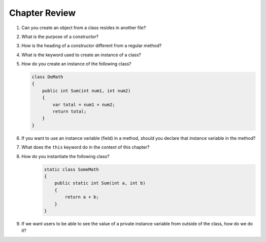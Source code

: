 Chapter Review 
=========================


#. Can you create an object from a class resides in another file?

#.  What is the purpose of a constructor?
    
#.  How is the heading of a constructor different from a regular method?

#.  What is the keyword used to create an instance of a class? 

#.  How do you create an instance of the following class?

    .. code-block:: 

        class DoMath
        {
            public int Sum(int num1, int num2)
            {
                var total = num1 + num2;
                return total;
            }
        }
    

#.  If you want to use an instance variable (field) in a method, should you declare
    that instance variable in the method?
    
#.  What does the ``this`` keyword do in the context of this chapter?

#. How do you instantiate the following class? 
    .. code-block:: 

        static class SomeMath
        {
            public static int Sum(int a, int b)
            {
                return a + b;
            }
        }

#.  If we want users to be able to see the value of a private instance variable
    from outside of the class, how do we do it?


.. #.  What is the general name of the category of public methods whose sole purpose
..     is to set a part of instance state to a new specified value?    

.. #.  If you do not explicitly assign a value to an instance variable in a
..     constructor, does the instance variable have a value?


.. #.  What is the general name of the category of methods that return
..     instance state values?
    
.. #.  Instance variables are usually visible from inside instance methods for
..     the class.  What is the exception?  In the exceptional case, what is
..     the workaround to allow access to the instance variable?
    
.. #.  Sometimes you need to refer explicitly to the current object.  How
..     do you do it?
 

.. #.  What is the return type for a setter method?
 


.. #.  If a class has one or more setter methods, is the object type 
..     immutable?
   
.. #.  Where in a class are instance variables declared?

.. #.  For most instance variables, what is the modifier used that does not
..     appear at the beginning of a local variable declaration?
   
.. #.  What is the lifetime of an instance variable:   
..     When does it come into existence, and how long does it last?
   
.. #.  Why do we generally make an instance variable ``private``?

.. #.  In what code can an instance variable be seen and used?

.. #.  Must instance variables and methods always be preceded by
..     an explicit object reference and ``.``?

.. #.  Can we refer to an instance variable in a part of the code 
..     where there is no current object?

.. #.  In what kind of method in a class definition are instance variables never
..     accessible?

.. #.  A method with what signature allows you to control how the string 
..     concatenation operate (``+``) generates a string from the object?
    
.. #.  If you write an override the ``ToString`` method in a class, should the method
..     print the string?   If not, what should it do with the resulting string?
    


.. #.  Can aliased objects cause problems when created for an immutable object? 
..     Mutable object?

.. #.  In a class with instance methods you can always design the class so variables
..     are instance variables and not local variables.  When should you
..     use local variables instead?
    
.. #. If an instance method has a formal parameter of the same type as the
..    class being defined,
..    can you refer to a private instance variable in the parameter object?  
..    May you change it?
..    How do you distinguish an instance variable for the current object from the
..    corresponding instance variable for the parameter object?





    
